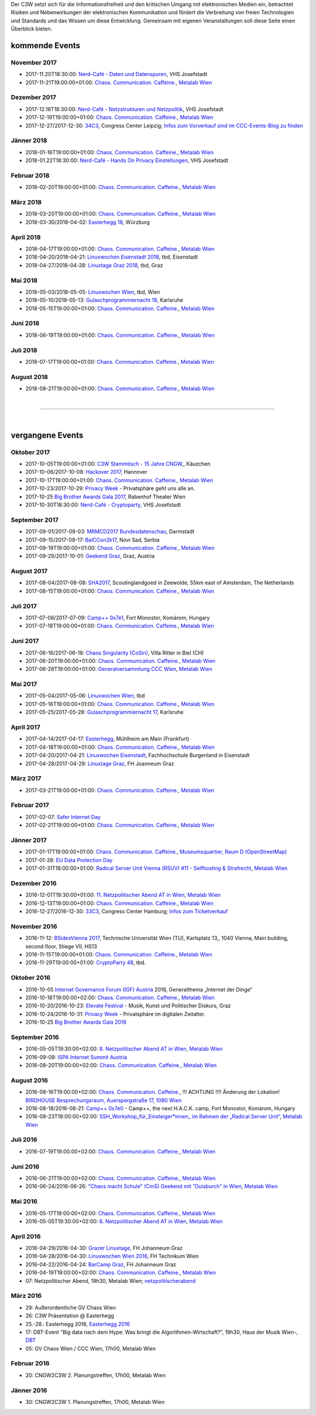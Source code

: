 
.. description:
.. tags: Events
.. date: 2016/11/07 01:08:53
.. title: 
.. slug: events
.. previewimage: /assets/images/preview-card.jpg

Der C3W setzt sich für die Informationsfreiheit und den kritischen Umgang mit elektronischen Medien ein, betrachtet Risiken und Nebenwirkungen der elektronischen Kommunikation und fördert die Verbreitung von freien Technologien und Standards und das Wissen um diese Entwicklung. Gemeinsam mit eigenen Veranstaltungen soll diese Seite einen Überblick bieten.

kommende Events
===============

November 2017
-------------
* 2017-11.20T18:30:00: `Nerd-Café - Daten und Datenspuren </posts/2017/nerd-cafe-josefstadt/>`_, VHS Josefstadt
* 2017-11-21T19:00:00+01:00: `Chaos. Communication. Caffeine. <https://metalab.at/wiki/CCC_Wien>`_, `Metalab Wien <https://metalab.at>`_

Dezember 2017
-------------
* 2017-12.18T18:30:00: `Nerd-Café - Netzstrukturen und Netzpolitik </posts/2017/nerd-cafe-josefstadt/>`_, VHS Josefstadt
* 2017-12-19T19:00:00+01:00: `Chaos. Communication. Caffeine. <https://metalab.at/wiki/CCC_Wien>`_, `Metalab Wien <https://metalab.at>`_
* 2017-12-27/2017-12-30: `34C3 <https://events.ccc.de/category/congress/33c3/>`_, Congress Center Leipzig; `Infos zum Vorverkauf sind im CCC-Events-Blog zu finden <https://events.ccc.de/2017/08/09/34c3-presale/>`_

Jänner 2018
-----------
* 2018-01-16T19:00:00+01:00: `Chaos. Communication. Caffeine. <https://metalab.at/wiki/CCC_Wien>`_, `Metalab Wien <https://metalab.at>`_
* 2018-01.22T18:30:00: `Nerd-Café - Hands On Privacy Einstellungen </posts/2017/nerd-cafe-josefstadt/>`_, VHS Josefstadt

Februar 2018
------------
* 2018-02-20T19:00:00+01:00: `Chaos. Communication. Caffeine. <https://metalab.at/wiki/CCC_Wien>`_, `Metalab Wien <https://metalab.at>`_

März 2018
---------
* 2018-03-20T19:00:00+01:00: `Chaos. Communication. Caffeine. <https://metalab.at/wiki/CCC_Wien>`_, `Metalab Wien <https://metalab.at>`_
* 2018-03-30/2018-04-02: `Easterhegg 18 <https://eh18.easterhegg.eu/>`_, Würzburg

April 2018
----------
* 2018-04-17T19:00:00+01:00: `Chaos. Communication. Caffeine. <https://metalab.at/wiki/CCC_Wien>`_, `Metalab Wien <https://metalab.at>`_
* 2018-04-20/2018-04-21: `Linuxwochen Eisenstadt 2018 <https://www.linuxwochen.at/>`_, tbd, Eisenstadt
* 2018-04-27/2018-04-28: `Linuxtage Graz 2018 <https://linuxtage.at/>`_, tbd, Graz

Mai 2018
--------
* 2018-05-03/2018-05-05: `Linuxwochen Wien <https://www.linuxwochen.at/Wien/>`_, tbd, Wien
* 2018-05-10/2018-05-13: `Gulaschprogrammiernacht 18 <https://entropia.de/GPN18>`_, Karlsruhe
* 2018-05-15T19:00:00+01:00: `Chaos. Communication. Caffeine. <https://metalab.at/wiki/CCC_Wien>`_, `Metalab Wien <https://metalab.at>`_

Juni 2018
---------
* 2018-06-19T19:00:00+01:00: `Chaos. Communication. Caffeine. <https://metalab.at/wiki/CCC_Wien>`_, `Metalab Wien <https://metalab.at>`_

Juli 2018
---------
* 2018-07-17T19:00:00+01:00: `Chaos. Communication. Caffeine. <https://metalab.at/wiki/CCC_Wien>`_, `Metalab Wien <https://metalab.at>`_

August 2018
-----------
* 2018-08-21T19:00:00+01:00: `Chaos. Communication. Caffeine. <https://metalab.at/wiki/CCC_Wien>`_, `Metalab Wien <https://metalab.at>`_


|

-------------------

|

vergangene Events
=================

Oktober 2017
------------
* 2017-10-05T19:00:00+01:00: `C3W Stammtisch - 15 Jahre CNGW, <http://kaeuzchen.at/>`_, Käuzchen 
* 2017-10-06/2017-10-08: `Hackover 2017 <https://hackover.de/>`_, Hannover
* 2017-10-17T19:00:00+01:00: `Chaos. Communication. Caffeine. <https://metalab.at/wiki/CCC_Wien>`_, `Metalab Wien <https://metalab.at>`_
* 2017-10-23/2017-10-29: `Privacy Week <https://privacyweek.at/>`_ - Privatsphäre geht uns alle an.
* 2017-10-25 `Big Brother Awards Gala 2017 <https://www.bigbrotherawards.at>`_, Rabenhof Theater Wien
* 2017-10-30T18:30:00: `Nerd-Café - Cryptoparty </posts/2017/nerd-cafe-josefstadt/>`_, VHS Josefstadt

September 2017
--------------
* 2017-09-01/2017-09-03: `MRMCD2017 Bundesdatenschau <https://2017.mrmcd.net/>`_, Darmstadt
* 2017-09-15/2017-09-17: `BalCCon2k17 <https://www.balccon.org/>`_, Novi Sad, Serbia
* 2017-09-19T19:00:00+01:00: `Chaos. Communication. Caffeine. <https://metalab.at/wiki/CCC_Wien>`_, `Metalab Wien <https://metalab.at>`_
* 2017-09-29/2017-10-01: `Geekend Graz <https://wiki.realraum.at/geekend17-2>`_, Graz, Austria

August 2017
-----------
* 2017-08-04/2017-08-08: `SHA2017 <https://sha2017.org/>`_,  Scoutinglandgoed in Zeewolde, 55km east of Amsterdam, The Netherlands
* 2017-08-15T19:00:00+01:00: `Chaos. Communication. Caffeine. <https://metalab.at/wiki/CCC_Wien>`_, `Metalab Wien <https://metalab.at>`_

Juli 2017
---------
* 2017-07-06/2017-07-09: `Camp++ 0x7e1 <https://camp.hsbp.org/2017/pp7e1>`_, Fort Monostor, Komárom, Hungary
* 2017-07-18T19:00:00+01:00: `Chaos. Communication. Caffeine. <https://metalab.at/wiki/CCC_Wien>`_, `Metalab Wien <https://metalab.at>`_

Juni 2017
---------
* 2017-06-16/2017-06-18: `Chaos Singularity (CoSin) <https://www.cosin.ch/de/>`_, Villa Ritter in Biel (CH)
* 2017-06-20T19:00:00+01:00: `Chaos. Communication. Caffeine. <https://metalab.at/wiki/CCC_Wien>`_, `Metalab Wien <https://metalab.at>`_
* 2017-06-28T19:00:00+01:00: `Generalversammlung CCC Wien <https://metalab.at/wiki/CCC_Wien>`_, `Metalab Wien <https://metalab.at>`_

Mai 2017
--------
* 2017-05-04/2017-05-06: `Linuxwochen Wien <https://www.linuxwochen.at/Wien/>`_, tbd
* 2017-05-16T19:00:00+01:00: `Chaos. Communication. Caffeine. <https://metalab.at/wiki/CCC_Wien>`_, `Metalab Wien <https://metalab.at>`_
* 2017-05-25/2017-05-28: `Gulaschprogrammiernacht 17 <https://entropia.de/GPN17>`_, Karlsruhe

April 2017
----------
* 2017-04-14/2017-04-17: `Easterhegg <https://eh17.easterhegg.eu/dev/Random>`_, Mühlheim am Main (Frankfurt)
* 2017-04-18T19:00:00+01:00: `Chaos. Communication. Caffeine. <https://metalab.at/wiki/CCC_Wien>`_, `Metalab Wien <https://metalab.at>`_
* 2017-04-20/2017-04-21: `Linuxwochen Eisenstadt <https://www.linuxwochen.at/linuxwochen-eisenstadt-summary>`_, Fachhochschule Burgenland in Eisenstadt
* 2017-04-28/2017-04-29: `Linuxtage Graz <https://linuxtage.at/>`_, FH Joanneum Graz

März 2017
---------
* 2017-03-21T19:00:00+01:00: `Chaos. Communication. Caffeine. <https://metalab.at/wiki/CCC_Wien>`_, `Metalab Wien <https://metalab.at>`_

Februar 2017
------------
* 2017-02-07: `Safer Internet Day <https://www.saferinternet.at/saferinternetday/>`_
* 2017-02-21T19:00:00+01:00: `Chaos. Communication. Caffeine. <https://metalab.at/wiki/CCC_Wien>`_, `Metalab Wien <https://metalab.at>`_

Jänner 2017
-----------
* 2017-01-17T19:00:00+01:00: `Chaos. Communication. Caffeine. <https://metalab.at/wiki/CCC_Wien>`_, `Museumsquartier, Raum D (OpenStreetMap) <https://www.openstreetmap.org/?mlat=48.20435&mlon=16.35815#map=18/48.20435/16.35815>`_
* 2017-01-28: `EU Data Protection Day <https://www.coe.int/t/dghl/standardsetting/dataprotection/Data_protection_day_en.asp>`_
* 2017-01-31T18:00:00+01:00: `Radical Server Unit Vienna (RSUV) #11 - Selfhosting & Strafrecht <https://metalab.at/wiki/RSUV>`_,  `Metalab Wien <https://metalab.at>`_

Dezember 2016
-------------
* 2016-12-01T19:30:00+01:00: `11. Netzpolitischer Abend AT in Wien <https://netzpolitischerabend.wordpress.com/>`_, `Metalab Wien <https://metalab.at>`_
* 2016-12-13T19:00:00+01:00: `Chaos. Communication. Caffeine. <https://metalab.at/wiki/CCC_Wien>`_, `Metalab Wien <https://metalab.at>`_
* 2016-12-27/2016-12-30: `33C3 <https://events.ccc.de/category/congress/33c3/>`_, Congress Center Hamburg; `Infos zum Ticketverkauf <https://events.ccc.de/2016/10/16/33c3-tickets-status-und-freier-verkauf/>`_

November 2016
-------------
* 2016-11-12: `BSidesVienna 2017 <https://bsidesvienna.at/>`_, Technische Universität Wien (TU), Karlsplatz 13,, 1040 Vienna, Main building, second floor, Stiege VII, HS13
* 2016-11-15T19:00:00+01:00: `Chaos. Communication. Caffeine. <https://metalab.at/wiki/CCC_Wien>`_, `Metalab Wien <https://metalab.at>`_
* 2016-11-29T19:00:00+01:00: `CryptoParty 48 <https://cryptoparty.at/>`_, tbd.

Oktober 2016
------------
* 2016-10-05 `Internet Governance Forum (IGF) Austria <https://www.igf-austria.at/teilnahme2016/>`_ 2016, Generalthema „Internet der Dinge“
* 2016-10-18T19:00:00+02:00: `Chaos. Communication. Caffeine. <https://metalab.at/wiki/CCC_Wien>`_, `Metalab Wien <https://metalab.at>`_
* 2016-10-20/2016-10-23: `Elevate Festival <https://elevate.at/>`_ - Musik, Kunst und Politischer Diskurs, Graz
* 2016-10-24/2016-10-31: `Privacy Week <https://privacyweek.at/>`_ - Privatsphäre im digitalen Zeitalter.
* 2016-10-25 `Big Brother Awards Gala 2016 <https://www.bigbrotherawards.at>`_

September 2016
--------------
* 2016-05-05T19:30:00+02:00: `8. Netzpolitischer Abend AT in Wien <https://netzpolitischerabend.wordpress.com/>`_, `Metalab Wien <https://metalab.at>`_
* 2016-09-08: `ISPA Internet Summit Austria <https://www.ispa.at/news-events/internet-summit-austria.html>`_ 
* 2016-08-20T19:00:00+02:00: `Chaos. Communication. Caffeine. <https://metalab.at/wiki/CCC_Wien>`_, `Metalab Wien <https://metalab.at>`_

August 2016
-----------
* 2016-08-16T19:00:00+02:00: `Chaos. Communication. Caffeine. <https://metalab.at/wiki/CCC_Wien>`_, !!! ACHTUNG !!!! Änderung der Lokation! `BIRDHOUSE Besprechungsraum, Auerspergstraße 17, 1080 Wien <http://www.nest.agency/portfolio/birdhouse/>`_
* 2016-08-18/2016-08-21: `Camp++ 0x7e0 <https://elevate.at/>`_ - Camp++, the next H.A.C.K. camp, Fort Monostor, Komárom, Hungary
* 2016-08-23T18:00:00+02:00: `SSH_Workshop_für_Einsteiger*innen_ im Rahmen der „Radical Server Unit“ <https://metalab.at/wiki/Radical_Server_Unit#Treffen_am_23.08.2016.2C_18:00>`_, `Metalab Wien <https://metalab.at>`_

Juli 2016
----------
* 2016-07-19T19:00:00+02:00: `Chaos. Communication. Caffeine. <https://metalab.at/wiki/CCC_Wien>`_, `Metalab Wien <https://metalab.at>`_

Juni 2016
----------
* 2016-06-21T19:00:00+02:00: `Chaos. Communication. Caffeine. <https://metalab.at/wiki/CCC_Wien>`_, `Metalab Wien <https://metalab.at>`_
* 2016-06-24/2016-06-26: `"Chaos macht Schule" (CmS) Geekend mit "Duisburch" in Wien <https://metalab.at/wiki/CCC_Wien>`_, `Metalab Wien <https://metalab.at>`_

Mai 2016
--------
* 2016-05-17T19:00:00+02:00: `Chaos. Communication. Caffeine. <https://metalab.at/wiki/CCC_Wien>`_, `Metalab Wien <https://metalab.at>`_
* 2016-05-05T19:30:00+02:00: `6. Netzpolitischer Abend AT in Wien <https://netzpolitischerabend.wordpress.com/2016/04/20/programm-des-6-netzpolitischen-abends-at-in-wien-am-5-mai-2016/>`_, `Metalab Wien <https://metalab.at>`_

April 2016
----------
* 2016-04-29/2016-04-30: `Grazer Linuxtage <https://www.linuxtage.at/>`_, FH Johanneum Graz 
* 2016-04-28/2016-04-30: `Linuxwochen Wien 2016 <https://www.linuxwochen.at/Wien/>`_, FH Technikum Wien 
* 2016-04-22/2016-04-24: `BarCamp Graz <http://barcamp-graz.at/>`_, FH Johanneum Graz
* 2016-04-19T19:00:00+02:00: `Chaos. Communication. Caffeine. <https://metalab.at/wiki/CCC_Wien>`_, `Metalab Wien <https://metalab.at>`_
* 07: Netzpolitischer Abend, 19h30, Metalab Wien; `netzpolitischerabend <https://netzpolitischerabend.wordpress.com/>`_

März 2016
---------
* 29: Außerordentliche GV Chaos Wien
* 26: C3W Präsentation @ Easterhegg
* 25.-28.: Easterhegg 2016, `Easterhegg 2016 <https://eh16.easterhegg.eu/>`_
* 17: DBT-Event "Big data nach dem Hype: Was bringt die Algorithmen-Wirtschaft?", 19h30, Haus der Musik Wien-, `DBT <http://www.dbt.at/Site/index.html>`_
* 05: GV Chaos Wien / CCC Wien, 17h00, Metalab Wien

Februar 2016
------------
* 20: CNGW2C3W 2. Planungstreffen, 17h00, Metalab Wien

Jänner 2016
-----------
* 30: CNGW2C3W 1. Planungstreffen, 17h00, Metalab Wien



